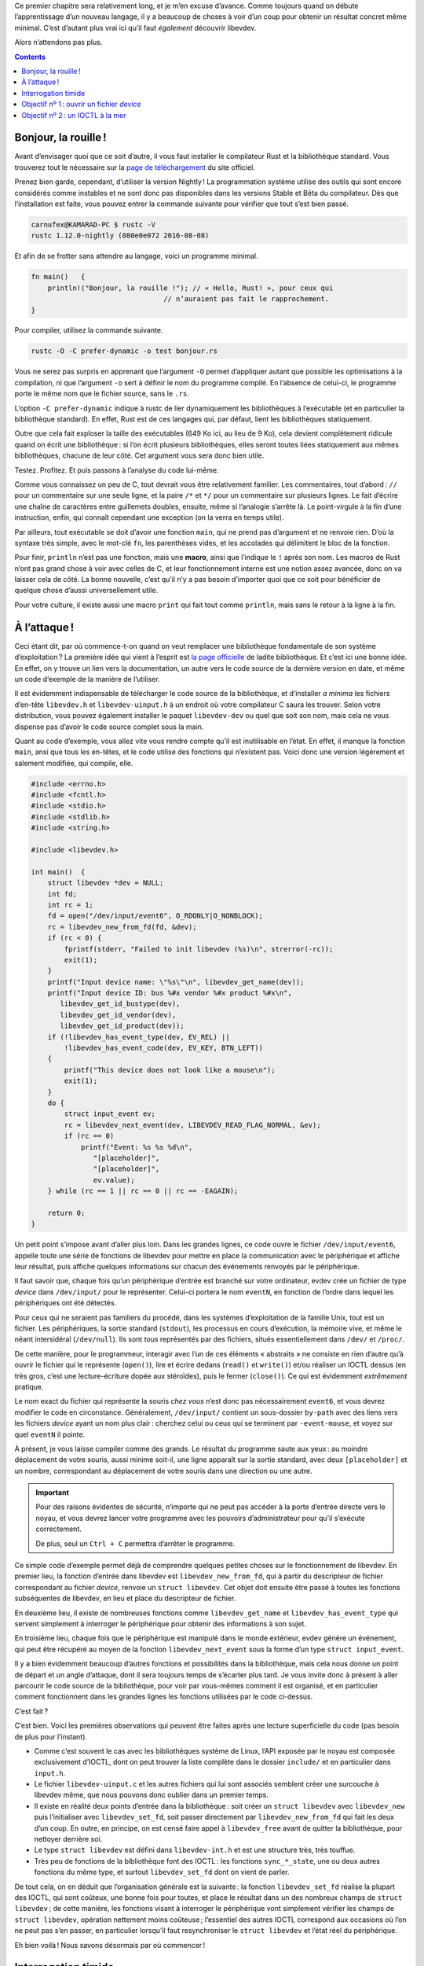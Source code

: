 Ce premier chapitre sera relativement long, et je m’en excuse d’avance. Comme toujours quand on débute l’apprentissage d’un nouveau langage, il y a beaucoup de choses à voir d’un coup pour obtenir un résultat concret même minimal. C’est d’autant plus vrai ici qu’il faut *également* découvrir libevdev.

Alors n’attendons pas plus.

.. contents::

Bonjour, la rouille !
=====================

Avant d’envisager quoi que ce soit d’autre, il vous faut installer le compilateur Rust et la bibliothèque standard. Vous trouverez tout le nécessaire sur la `page de téléchargement`__ du site officiel.

.. __: https://www.rust-lang.org/en-US/downloads.html

Prenez bien garde, cependant, d’utiliser la version Nightly ! La programmation système utilise des outils qui sont encore considérés comme instables et ne sont donc pas disponibles dans les versions Stable et Bêta du compilateur. Dès que l’installation est faite, vous pouvez entrer la commande suivante pour vérifier que tout s’est bien passé.

.. code:: console

    carnufex@KAMARAD-PC $ rustc -V
    rustc 1.12.0-nightly (080e0e072 2016-08-08)

Et afin de se frotter sans attendre au langage, voici un programme minimal.

.. code:: rust

    fn main()   {
        println!("Bonjour, la rouille !"); // « Hello, Rust! », pour ceux qui
                                    // n’auraient pas fait le rapprochement.
    }

Pour compiler, utilisez la commande suivante.

.. code:: console

    rustc -O -C prefer-dynamic -o test bonjour.rs

Vous ne serez pas surpris en apprenant que l’argument ``-O`` permet d’appliquer autant que possible les optimisations à la compilation, ni que l’argument ``-o`` sert à définir le nom du programme compilé. En l’absence de celui-ci, le programme porte le même nom que le fichier source, sans le ``.rs``.

L’option ``-C prefer-dynamic`` indique à rustc de lier dynamiquement les bibliothèques à l’exécutable (et en particulier la bibliothèque standard). En effet, Rust est de ces langages qui, par défaut, lient les bibliothèques statiquement.

Outre que cela fait exploser la taille des exécutables (649 Ko ici, au lieu de 9 Ko), cela devient complètement ridicule quand on écrit une bibliothèque : si l’on écrit plusieurs bibliothèques, elles seront toutes liées statiquement aux mêmes bibliothèques, chacune de leur côté. Cet argument vous sera donc bien utile.

Testez. Profitez. Et puis passons à l’analyse du code lui-même.

Comme vous connaissez un peu de C, tout devrait vous être relativement familier. Les commentaires, tout d’abord : ``//`` pour un commentaire sur une seule ligne, et la paire ``/*`` et ``*/`` pour un commentaire sur plusieurs lignes. Le fait d’écrire une chaîne de caractères entre guillemets doubles, ensuite, même si l’analogie s’arrête là. Le point-virgule à la fin d’une instruction, enfin, qui connaît cependant une exception (on la verra en temps utile).

Par ailleurs, tout exécutable se doit d’avoir une fonction ``main``, qui ne prend pas d’argument et ne renvoie rien. D’où la syntaxe très simple, avec le mot-clé ``fn``, les parenthèses vides, et les accolades qui délimitent le bloc de la fonction.

Pour finir, ``println`` n’est pas une fonction, mais une **macro**, ainsi que l’indique le ``!`` après son nom. Les macros de Rust n’ont pas grand chose à voir avec celles de C, et leur fonctionnement interne est une notion assez avancée, donc on va laisser cela de côté. La bonne nouvelle, c’est qu’il n’y a pas besoin d’importer quoi que ce soit pour bénéficier de quelque chose d’aussi universellement utile.

Pour votre culture, il existe aussi une macro ``print`` qui fait tout comme ``println``, mais sans le retour à la ligne à la fin.

À l’attaque !
=============

Ceci étant dit, par où commence-t-on quand on veut remplacer une bibliothèque fondamentale de son système d’exploitation ? La première idée qui vient à l’esprit est `la page officielle`__ de ladite bibliothèque. Et c’est ici une bonne idée. En effet, on y trouve un lien vers la documentation, un autre vers le code source de la dernière version en date, et même un code d’exemple de la manière de l’utiliser.

.. __: https://www.freedesktop.org/wiki/Software/libevdev/

Il est évidemment indispensable de télécharger le code source de la bibliothèque, et d’installer *a minima* les fichiers d’en-tête ``libevdev.h`` et ``libevdev-uinput.h`` à un endroit où votre compilateur C saura les trouver. Selon votre distribution, vous pouvez également installer le paquet ``libevdev-dev`` ou quel que soit son nom, mais cela ne vous dispense pas d’avoir le code source complet sous la main.

Quant au code d’exemple, vous allez vite vous rendre compte qu’il est inutilisable en l’état. En effet, il manque la fonction ``main``, ansi que tous les en-têtes, et le code utilise des fonctions qui n’existent pas. Voici donc une version légèrement et salement modifiée, qui compile, elle.

.. code:: c

    #include <errno.h>
    #include <fcntl.h>
    #include <stdio.h>
    #include <stdlib.h>
    #include <string.h>

    #include <libevdev.h>

    int main()  {
        struct libevdev *dev = NULL;
        int fd;
        int rc = 1;
        fd = open("/dev/input/event6", O_RDONLY|O_NONBLOCK);
        rc = libevdev_new_from_fd(fd, &dev);
        if (rc < 0) {
            fprintf(stderr, "Failed to init libevdev (%s)\n", strerror(-rc));
            exit(1);
        }
        printf("Input device name: \"%s\"\n", libevdev_get_name(dev));
        printf("Input device ID: bus %#x vendor %#x product %#x\n",
           libevdev_get_id_bustype(dev),
           libevdev_get_id_vendor(dev),
           libevdev_get_id_product(dev));
        if (!libevdev_has_event_type(dev, EV_REL) ||
            !libevdev_has_event_code(dev, EV_KEY, BTN_LEFT))
        {
            printf("This device does not look like a mouse\n");
            exit(1);
        }
        do {
            struct input_event ev;
            rc = libevdev_next_event(dev, LIBEVDEV_READ_FLAG_NORMAL, &ev);
            if (rc == 0)
                printf("Event: %s %s %d\n",
                   "[placeholder]",
                   "[placeholder]",
                   ev.value);
        } while (rc == 1 || rc == 0 || rc == -EAGAIN);

        return 0;
    }

Un petit point s’impose avant d’aller plus loin. Dans les grandes lignes, ce code ouvre le fichier ``/dev/input/event6``, appelle toute une série de fonctions de libevdev pour mettre en place la communication avec le périphérique et affiche leur résultat, puis affiche quelques informations sur chacun des événements renvoyés par le périphérique.

Il faut savoir que, chaque fois qu’un périphérique d’entrée est branché sur votre ordinateur, evdev crée un fichier de type *device* dans ``/dev/input/`` pour le représenter. Celui-ci portera le nom ``eventN``, en fonction de l’ordre dans lequel les périphériques ont été détectés.

Pour ceux qui ne seraient pas familiers du procédé, dans les systèmes d’exploitation de la famille Unix, tout est un fichier. Les périphériques, la sortie standard (``stdout``), les processus en cours d’exécution, la mémoire vive, et même le néant intersidéral (``/dev/null``). Ils sont *tous* représentés par des fichiers, situés essentiellement dans ``/dev/`` et ``/proc/``.

De cette manière, pour le programmeur, interagir avec l’un de ces éléments « abstraits » ne consiste en rien d’autre qu’à ouvrir le fichier qui le représente (``open()``), lire et écrire dedans (``read()`` et ``write()``) et/ou réaliser un IOCTL dessus (en très gros, c’est une lecture-écriture dopée aux stéroïdes), puis le fermer (``close()``). Ce qui est évidemment *extrêmement* pratique.

Le nom exact du fichier qui représente la souris *chez vous* n’est donc pas nécessairement ``event6``, et vous devrez modifier le code en circonstance. Généralement, ``/dev/input/`` contient un sous-dossier ``by-path`` avec des liens vers les fichiers *device* ayant un nom plus clair : cherchez celui ou ceux qui se terminent par ``-event-mouse``, et voyez sur quel ``eventN`` il pointe.

À présent, je vous laisse compiler comme des grands. Le résultat du programme saute aux yeux : au moindre déplacement de votre souris, aussi minime soit-il, une ligne apparaît sur la sortie standard, avec deux ``[placeholder]`` et un nombre, correspondant au déplacement de votre souris dans une direction ou une autre.

.. important::

    Pour des raisons évidentes de sécurité, n’importe qui ne peut pas accéder à la porte d’entrée directe vers le noyau, et vous devrez lancer votre programme avec les pouvoirs d’administrateur pour qu’il s’exécute correctement.

    De plus, seul un ``Ctrl + C`` permettra d’arrêter le programme.

Ce simple code d’exemple permet déjà de comprendre quelques petites choses sur le fonctionnement de libevdev. En premier lieu, la fonction d’entrée dans libevdev est ``libevdev_new_from_fd``, qui à partir du descripteur de fichier correspondant au fichier *device*, renvoie un ``struct libevdev``. Cet objet doit ensuite être passé à toutes les fonctions subséquentes de libevdev, en lieu et place du descripteur de fichier.

En deuxième lieu, il existe de nombreuses fonctions comme ``libevdev_get_name`` et ``libevdev_has_event_type`` qui servent simplement à interroger le périphérique pour obtenir des informations à son sujet.

En troisième lieu, chaque fois que le périphérique est manipulé dans le monde extérieur, evdev génère un événement, qui peut être récupéré au moyen de la fonction ``libevdev_next_event`` sous la forme d’un type ``struct input_event``.

Il y a bien évidemment beaucoup d’autres fonctions et possibilités dans la bibliothèque, mais cela nous donne un point de départ et un angle d’attaque, dont il sera toujours temps de s’écarter plus tard. Je vous invite donc à présent à aller parcourir le code source de la bibliothèque, pour voir par vous-mêmes comment il est organisé, et en particulier comment fonctionnent dans les grandes lignes les fonctions utilisées par le code ci-dessus.

C’est fait ?

C’est bien. Voici les premières observations qui peuvent être faites après une lecture superficielle du code (pas besoin de plus pour l’instant).

- Comme c’est souvent le cas avec les bibliothèques système de Linux, l’API exposée par le noyau est composée exclusivement d’IOCTL, dont on peut trouver la liste complète dans le dossier ``include/`` et en particulier dans ``input.h``.
- Le fichier ``libevdev-uinput.c`` et les autres fichiers qui lui sont associés semblent créer une surcouche à libevdev même, que nous pouvons donc oublier dans un premier temps.
- Il existe en réalité deux points d’entrée dans la bibliothèque : soit créer un ``struct libevdev`` avec ``libevdev_new`` puis l’initialiser avec ``libevdev_set_fd``, soit passer directement par ``libevdev_new_from_fd`` qui fait les deux d’un coup. En outre, en principe, on est censé faire appel à ``libevdev_free`` avant de quitter la bibliothèque, pour nettoyer derrière soi.
- Le type ``struct libevdev`` est défini dans ``libevdev-int.h`` et est une structure très, très touffue.
- Très peu de fonctions de la bibliothèque font des IOCTL : les fonctions ``sync_*_state``, une ou deux autres fonctions du même type, et surtout ``libevdev_set_fd`` dont on vient de parler.

De tout cela, on en déduit que l’organisation générale est la suivante : la fonction ``libevdev_set_fd`` réalise la plupart des IOCTL, qui sont coûteux, une bonne fois pour toutes, et place le résultat dans un des nombreux champs de ``struct libevdev`` ; de cette manière, les fonctions visant à interroger le périphérique vont simplement vérifier les champs de ``struct libevdev``, opération nettement moins coûteuse ; l’essentiel des autres IOCTL correspond aux occasions où l’on ne peut pas s’en passer, en particulier lorsqu’il faut resynchroniser le ``struct libevdev`` et l’état réel du périphérique.

Eh bien voilà ! Nous savons désormais par où commencer !

Interrogation timide
====================

Pour avoir un semblant de résultat qu’il nous sera possible de comparer avec le programme en C, nous devons parvenir à faire deux choses avec notre programme en Rust.

1. Ouvrir le fichier *device* correspondant à la souris.
2. Réaliser le ``printf`` de la ligne 20, c’est-à-dire implémenter les trois fonctions ``libevdev_get_id_*``.

Le premier objectif est indépendant de libevdev. Quant au second, le fichier ``libevdev.c`` nous apprend que ces trois fonctions (et une quatrième qui n’apparaît pas dans le code) renvoient simplement un des quatre sous-champs du champ ``ids`` du ``struct libevdev``.

Le fichier ``libevdev-int.h`` nous apprend que ce champ ``ids`` est de type ``struct input_id``, lequel type est à son tour défini dans le fichier ``include/linux/input.h`` comme suit.

.. _struct-input_id:

.. code:: c

    struct input_id {
	    __u16 bustype;
	    __u16 vendor;
	    __u16 product;
	    __u16 version;
    };

Enfin, c’est naturellement dans la fonction ``libevdev_set_fd`` que ce champ est rempli en premier lieu, et plus spécifiquement grâce à la ligne suivante.

.. code:: c

	rc = ioctl(fd, EVIOCGID, &dev->ids);

Et quid de ``EVIOCGID`` ? Il est lui aussi défini dans ``include/linux/input.h``, sous la forme de cette macro.

.. code:: c

    #define EVIOCGID        _IOR('E', 0x02, struct input_id)

Oui, c’est laid, et cela ne nous apprend pas grand chose. Si vous allez fouiller dans l’en-tête ``sys/ioctl.h`` du noyau Linux, vous trouverez la définition de la macro ``_IOR``, qui s’appuie elle-même sur une autre macro, bref, on a déjà perdu trop de temps pour si peu. Utilisez le code suivant, et voyez ce qui s’affiche à l’exécution (*spoil* : c’est ``0x80084502``).

.. code:: c

    #include <stdio.h>
    #include <sys/ioctl.h>

    #define EVIOCGID        _IOR('E', 0x02, struct input_id)

    int main()  {
        printf("EVIOCGID = %#x\n", EVIOCGID);
        return 0;
    }

Vous pourrez bien évidemment réemployer ce procédé pour tous les IOCTL que vous rencontrerez au cours de cette aventure.

.. note::

    Si ce n’est pas encore fait, apprenez de toute urgence à utiliser le programme ``grep`` : il sera votre meilleur ami pour retrouver où une fonction, une macro ou une variable a été définie au milieu de tous les fichiers d’un code source, ou encore où elles sont employées ailleurs que là où vous les avez rencontrées la première fois.

Objectif nº 1 : ouvrir un fichier *device*
==========================================

Rust a été explicitement pensé pour pouvoir interagir facilement avec du code écrit en C. Cela se traduit par le fait qu’un pan entier de la bibliothèque standard du langage est destiné à faire appel aux fonctions de la bibliothèque standard de C. Ce pan s’appelle ``libc``, et pour pouvoir l’utiliser, il vous faudra ajouter la ligne suivante au début de votre code source.

.. code:: rust

    extern crate libc;

La syntaxe est d’un usage plus général que pour le simple cas de ``libc``, mais il est trop tôt pour parler du système de modules. Essayez de compiler votre programme. C’est un échec. Je l’ai fait exprès pour vous montrer un aspect fort appréciable de Rust : les erreurs de compilation sont *détaillées*. Voici ce qu’on obtient dans le cas présent.

.. code:: console

    evdev.rs:1:1: 1:19 error: use of unstable library feature 'libc': use `libc` from crates.io (see issue #27783) 
    evdev.rs:1 extern crate libc;
               ^~~~~~~~~~~~~~~~~~
    evdev.rs:1:1: 1:19 help: add #![feature(libc)] to the crate attributes to enable 
    error: aborting due to previous error 

Il y a même, comme souvent, une suggestion de solution à apporter, et nous allons l’adopter, parce que c’est la bonne. Ajoutez cette ligne tout en haut de votre code source.

.. code:: rust

    #![feature(libc)]

À présent, toutes les fonctions, tous les types et toutes les constantes de ``libc`` sont disponibles pour votre code source. Mais comme elles viennent d’un *crate* différent (Rust appelle ses paquets des *crates*), elles sont rangées dans un espace de noms spécifique, portant le même nom que le *crate*. La syntaxe pour y accéder est ``<crate>::<identifiant>``.

Il est possible de déplacer l’un ou l’autre de ces identifiants dans l’espace de noms général, à l’aide de l’instruction que voici.

.. code:: rust

    use <crate>::<identifiant>;

Si on veut importer plusieurs identifiants d’un coup, on peut le faire au moyen de la syntaxe ``use <crate>::{<id1>, <id2>, <id3>};``, voire utiliser ``use <crate>::*;`` pour tous les importer. Ce qui dans le cas de ``libc`` serait très hasardeux.

C’est une affaire de goût, mais de manière générale, je décourage l’importation d’un quelconque identifiant de ``libc`` à part les types : je préfère rester clair quant au fait qu’il s’agit de fonctions C, donc potentiellement dangereuses.

Et naturellement, pour ouvrir un fichier, nous allons nous intéresser à la fonction ``libc::open``, qui prend comme argument un ``*const libc::c_char`` (un pointeur nu constant vers des ``char`` de C, donc) représentant le chemin d’accès au fichier, et un ``libc::c_int`` représentant les drapeaux. Elle renvoie un ``libc::c_int``.

Dans votre fonction ``main``, vous allez donc ajouter la ligne suivante.

.. code:: rust

    let fd = libc::open(0 as *const c_char, libc::O_RDONLY | libc::O_NONBLOCK);

Vous avez certainement deviné ce qui se passe dans cette ligne, mais on va quand même tout expliquer pour être sûr de ne rien rater.

La syntaxe ``let <identifiant> = <expression>;`` est utilisée pour déclarer une variable. La convention veut qu’un identifiant de variable soit en *snake_case*, et si vous ne respectez pas cette convention, le compilateur va rouspéter.

Notez également que, par défaut, une variable est non mutable. Le code suivant ne compilera pas.

.. code:: rust

    let a = 2;
    a = 42;

Si vous voulez que votre variable soit mutable, il faudra utiliser la syntaxe ``let mut`` à la place. Sachez que rendre une variable mutable sans nécessité absolue est considérée comme une mauvaise pratique, et que rustc produira un avertissement si une variable mutable n’est jamais modifiée par le code.

Deuxième point à noter, il est possible de déclarer une variable sans l’initialiser. Cependant, rustc vous attend au tournant, et refusera de compiler si vous essayez de lire le contenu de cette variable sans qu’il soit absolument certain qu’elle a nécessairement été initialisée avant cette lecture. De cette manière, Rust empêche l’accès à des données qui seraient dans un état indéterminé.

Troisième point, on peut également déclarer explicitement le type de la variable au moment de sa définition. La syntaxe est la suivante.

.. code:: rust

    let <identifiant> : <type> = …

Mais Rust utilise l’inférence de types, et il n’est généralement pas nécessaire de préciser le type d’une variable, alors profitez-en pour alléger le code.

Reste un dernier morceau de syntaxe à expliquer : ``0 as *const c_char``. L’idée est bien évidemment de passer un pointeur ``NULL`` à la fonction. Mais en l’absence d’autre indication, et si l’inférence de type ne pointe pas vers un autre type numérique, une valeur immédiate entière est considérée comme un ``i32``, c’est-à-dire un entier signé sur 32 bits.

Et un pointeur n’est pas un type numérique en Rust. Il est donc obligatoire de faire une conversion de types explicite, ce qui s’accomplit au moyen du mot-clé ``as``, sans difficulté particulière.

Essayez donc de compiler. Vous obtenez l’erreur suivante.

.. code:: console

    evdev.rs:9:14: 10:56 error: call to unsafe function requires unsafe function or block [E0133]
    evdev.rs:9     let fd = libc::open(0 as *const c_char,
                            ^
    evdev.rs:9:14: 10:56 help: run `rustc --explain E0133` to see a detailed explanation

Là encore, c’était fait exprès, pour pouvoir vous montrer votre nouveau meilleur ami : la commande ``rustc --explain``. La plupart des erreurs de compilation peuvent vous être expliquées en détail si vous le souhaitez, et c’est un très bon complément à l’apprentissage du langage lui-même.

Dans le cas qui nous intéresse, le problème vient du fait que ``libc::open`` est une fonction qui a été déclarée comme ``unsafe`` dans sa définition. On l’a déjà dit, Rust essaye d’apporter le plus de sécurité possible au code, et pour ce faire, il offre la possibilité de déclarer explicitement qu’une fonction *n’est pas* sûre et doit être utilisée avec précaution.

Il existe deux situations dans lesquelles vous pouvez faire appel à des éléments ``unsafe`` du langage. Soit dans le code d’une fonction que vous avez déclarée comme ``unsafe`` : on verra comment faire en temps utile. Soit en entourant les passages incriminés d’un bloc ``unsafe { … }``. Notre ligne de tout à l’heure devrait donc s’écrire ainsi.

.. code:: rust

    let fd = unsafe { libc::open(0 as *const c_char, libc::O_RDONLY | libc::O_NONBLOCK) };

Reste un problème : ouvrir un pointeur ``NULL``, cela ne nous amènera rien de bon. Il faudrait passer le nom du fichier *device* que l’on veut ouvrir. Seulement, les chaînes de caractères en Rust n’ont presque rien à voir avec les chaînes de caractères en C.

Dans ce dernier langage, une chaîne de caractères est une suite de ``char`` contigus, c’est-à-dire d’entiers sur 8 bits, dont le dernier vaut 0, ou ``'\0'`` comme on peut l’écrire de manière plus claire. En Rust, les ``char`` sont encodés en UTF-8, et occupent pour cette raison 32 bits. Il existe par ailleurs deux types de chaînes de caractères.

Lorsque vous fournissez une valeur immédiate de type chaîne, par exemple ``"/dev/input/event6"``, celle-ci a pour type ``&str``. Il est trop tôt pour expliquer en quoi cela consiste exactement, mais l’important à retenir, c’est que c’est un type natif du langage, et qu’il *n’est pas* terminé par un ``'\0'`` comme en C. Il est très hasardeux de partir du principe que l’octet suivant la chaîne en mémoire sera bien un 0, et qu’on peut donc le passer sans danger à ``libc::open``.

L’autre type de chaînes est le type ``String``. Lui est un objet défini dans la bibliothèque standard, et sa représentation interne est bien cachée. Surtout, contrairement à ``&str``, il existe un moyen simple d’ajouter un caractère à la fin de la chaîne.

Toutes les manipulations que nous allons effectuer seront faites au moyen de méthodes que la bibliothèque standard a définies pour les types ``&str`` et ``String``. Leur syntaxe d’appel ne surprendra personne, puisqu’il s’agit de ``<objet>.<méthode>(<arguments>)``. Nous allons en utiliser trois ici.

- ``to_string()`` est une méthode de ``&str``, qui renvoie un ``String`` contenant strictement la même chaîne de caractères.
- ``push(<caractère>)`` est une méthode de ``String``, qui ajoute un caractère à la fin de la chaîne. Cela n’a pas été précisé jusqu’à présent, mais un caractère s’écrit entre guillemets simples, comme dans la plupart des langages. Le gros défaut de cette méthode, c’est qu’elle ne renvoie rien, au lieu de renvoyer le ``String`` modifié : il n’est ainsi pas possible de chaîner les ``push``, ni d’appliquer directement d’autre méthodes sur le ``String`` modifié.
- ``as_ptr()`` est une méthode disponible pour les deux types, qui renvoie un pointeur nu sur les données brutes de la chaîne de caractères. Le type exact est ``*const u8``, et vous aurez deviné que ``u8`` désigne un entier non signé sur 8 bits.

Je vous laisse à présent essayer de trouver par vous-mêmes le code complet de l’ouverture de notre fichier *device*. Je mets la solution en-dessous, mais ne regardez pas tout de suite.

.. code:: rust

    let mut st = "/dev/input/event6".to_string();
    st.push('\0');
    let pt = st.as_ptr() as *const c_char;
    let fd = unsafe { libc::open(pt, libc::O_RDONLY | libc::O_NONBLOCK) };

Objectif nº 2 : un IOCTL à la mer
=================================

Pour cette deuxième étape, on va naturellement recourir à la fonction ``libc::ioctl``. Elle prend en entrée un ``libc::c_int`` qui représente le descripteur de fichier sur lequel on va faire l’IOCTL, un ``libc::c_ulong`` qui représente l’identifiant unique de l’IOCTL et… d’éventuels arguments supplémentaires de types indéfinis. Je pense que vous commencez à imaginer quelle va être la difficulté.

La valeur de retour de cette fonction est un ``libc::c_int``, aucune difficulté là-dedans. Et bien évidemment, la fonction est *totalement* ``unsafe``.

Alors pour commencer, histoire de voir si vous avez assimilé ce que l’on a vu jusqu’à présent, vous allez écrire l’appel à la fonction ``libc::ioctl``, en ne mettant pas de troisième argument, mais en mettant les bonnes valeurs pour les besoins de notre code. Il faut bien sûr que votre code compile.

.. code:: rust

    let io = unsafe { libc::ioctl(fd, 0x80084502 as c_ulong) };

S’il y a quelque chose là-dedans que vous ne comprenez pas, retournez lire les sections précédentes, tout y est expliqué. Et rien ne sert d’aller plus loin si ces notions ne sont pas acquises.

Reste la question du troisième argument. Dans le code C, il s’agit d’un pointeur vers une variable de type ``struct input_id`` préalablement déclarée, dont le contenu sera fourni par l’IOCTL. En Rust, il va donc falloir commencer par définir un type équivalent à ``struct input_id``.

Si vous ne vous souvenez plus de la définition du type en C, elle se trouve dans `la section 4`__. En Rust, voici comment il faudra le définir.

.. __: struct-input_id_

.. code:: rust

    #[repr(C)]
    struct InputId  {
	    bustype : u16,
	    vendor  : u16,
	    product : u16,
	    version : u16
    }

À nouveau, beaucoup de nouveautés. Alors prenons-les dans un ordre logique. Tout d’abord, la syntaxe générale pour déclarer une structure est la suivante.

.. code:: rust

    struct <identifiant du type> {
        [<identifiant> : <type du champ>,]*
    }

La dernière virgule est optionnelle, il est très important de *ne pas* mettre de point-virgule à la fin de la définition, et la convention veut que les identifiants de type soient en *CamelCase* (et rustc rouspète toujours si vous ne la respectez pas).

Pour chaque champ, la présence du type est *obligatoire*. Tous les types ne peuvent pas être utilisés comme champs d’une structure, mais on verra cela en temps utile. Ici, les quatre champs sont des ``u16``, soit des entiers non signés sur 16 bits, ce qui correspond strictement au type ``__u16`` utilisé en C.

Enfin, il faut savoir que rustc fait un peu ce qu’il veut avec la représentation exacte en mémoire de ses structures. Pour être certain qu’il n’y touchera pas, et que la structure aura exactement la même représentation en mémoire que si elle avait été définie dans un programme en C, il faut ajouter la ligne ``#[repr(C)]`` avant le début de la définition.

Dernier point à noter : cette définition de type doit se trouver *en dehors* de la fonction ``main``, même si son emplacement exact est sans importance.

Passons maintenant à l’étape suivante : créer une variable de type ``InputId`` dans notre fonction ``main``, et initialiser tous ses champs à 0. Le code est le suivant.

.. code:: rust

    let mut ii = InputId    {
	    bustype : 0,
	    vendor  : 0,
	    product : 0,
	    version : 0
    };

Comme vous le voyez, la similarité avec la définition du type est frappante. Et malheureusement, il n’existe pas de solution plus économique pour mettre tous les champs de la structure à 0. Si vous décidez de ne pas l’initialiser, rustc vous enverra paître quand vous voudrez lire le contenu des champs après l’IOCTL, parce que *lui* ne sait pas que l’IOCTL a initialisé les champs (``unsafe``, tout ça…).

Vous noterez que la variable est mutable. En effet, l’IOCTL va bien être obligé de modifier le contenu des champs, donc cela doit lui être permis.

Il ne reste plus qu’à passer cette variable ``ii`` à ``libc::ioctl``, sous la forme d’un pointeur nu. Cela va se faire en deux étapes.

Premièrement, on va créer une référence mutable vers ``ii``. La syntaxe est très simple, c’est ``&mut ii``. Vous devinerez sans peine qu’il est possible de faire des références non mutables avec la syntaxe ``&<identifiant>``. Oui, cela fait furieusement penser à ``&str``, et non, ce n’est pas un hasard, et non, je n’expliquerai pas plus en détail : les références sont un aspect très important de Rust, on y reviendra en temps utile.

Deuxièmement, on va convertir cette référence en un pointeur nu, mutable lui aussi, au moyen de la syntaxe ``as``. Le type de ce pointeur nu sera ``*mut _``. Pourquoi ``_`` ? Parce qu’on ignore totalement le type exact qu’attend la fonction en C (il s’agit certainement d’un ``void *``), alors, ben… on ne s’embête pas à le préciser. Voici, en conséquence, le code complet de l’appel à ``libc::ioctl``.

.. code:: rust

    let io = unsafe {
        libc::ioctl(fd, 0x80084502 as c_ulong, &mut ii as *mut _)
    };

J’aimerais vous faire remarquer deux choses.

Tout d’abord, la fonction marche tout aussi bien si vous utilisez une variable, une référence et un pointeur non mutables (``*const _`` pour ce dernier). En effet, la fonction C qui reçoit l’appel ignore tout de Rust et de ses histoires de mutabilité, et pour elle, un pointeur est un pointeur. C’est pour les gens qui liront votre programme que vous devez mettre tous ces ``mut`` : sans cela, ils ne peuvent pas deviner au premier coup d’œil que l’IOCTL va modifier le contenu de ``ii``.

Ensuite, la conversion en pointeur nu n’est pas absolument nécessaire. Si vous essayez avec juste la référence, cela va compiler et s’exécuter correctement. Seulement, une référence est plus qu’un pointeur, elle contient aussi des informations sur la taille de l’objet qu’elle pointe, et il est donc *dangereux* de présumer que la fonction C va lire exactement ce qu’il faut en mémoire.

Pour terminer de réaliser l’objectif, il ne nous reste plus qu’à afficher les trois valeurs qui nous ont été retournées par l’IOCTL.

Vous vous souvenez certainement de la macro ``println``. Elle est nettement plus proche de ``printf`` que ce que vous en avez vu pour l’instant. Il est ainsi possible de placer des « balises » dans la chaîne de caractères à afficher, représentées par ``{}``, qui seront remplacées par les valeurs ou variables passées en arguments supplémentaires.

Par exemple, ce code…

.. code:: rust

    println!("Je vais compter de {} à {}.", 1, 42);

… affichera ce résultat.

.. code:: console

    Je vais compter de 1 à 42.

Et il est possible de personnaliser un peu ces balises. Par exemple, avec ``{:x}``, si un nombre est passé en argument, il sera affiché en notation hexadécimale. Et avec ``{:p}``, c’est l’adresse du pointeur ou de la référence passés en argument qui sera affichée, plutôt que la valeur de la variable pointée.

Quant à accéder aux champs d’une structure préexistante, cela se fait à l’aide d’une syntaxe qui ne vous surprendra pas le moins du monde, à savoir ``<identifiant>.<champ>``. Je vous laisse à présent essayer de terminer ce programme, et vérifier que les résultats obtenus sont bien les mêmes qu’avec le programme en C. La solution est ci-dessous, mais prenez le temps d’y réfléchir un peu avant de regarder.

.. code:: rust

    #![feature(libc)]

    extern crate libc;
    use libc::{c_char, c_ulong};

    #[repr(C)]
    struct InputId  {
	    bustype : u16,
	    vendor  : u16,
	    product : u16,
	    version : u16
    }

    fn main()   {
        let mut st = "/dev/input/event6".to_string();
        st.push('\0');
        let pt = st.as_ptr() as *const c_char;
        let fd = unsafe { libc::open(pt, libc::O_RDONLY | libc::O_NONBLOCK) };

        let mut ii = InputId    {
	        bustype : 0,
	        vendor  : 0,
	        product : 0,
	        version : 0
        };

        let io = unsafe {
            libc::ioctl(fd, 0x80084502 as c_ulong, &mut ii as *mut _)
        };

        println!("Input device ID: bus 0x{:x} vendor 0x{:x} product 0x{:x}",
            ii.bustype, ii.vendor, ii.product);
    }

--------

Nous voilà rendus au bout de ce premier chapitre. Notre programme ne fait pas encore grand chose, et surtout, Rust ne doit pas vous sembler si différent de C, à part quelques règles de sécurité supplémentaires. Mais rassurez-vous, vous sentirez mieux la différence après avoir lu le prochain chapitre.

